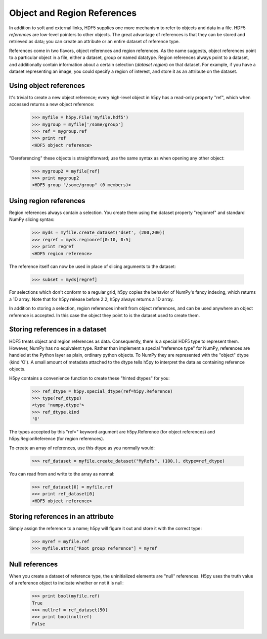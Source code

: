 .. _refs:

Object and Region References
============================

In addition to soft and external links, HDF5 supplies one more mechanism to
refer to objects and data in a file.  HDF5 *references* are low-level pointers
to other objects.  The great advantage of references is that they can be
stored and retrieved as data; you can create an attribute or an entire dataset
of reference type.

References come in two flavors, object references and region references.
As the name suggests, object references point to a particular object in a file,
either a dataset, group or named datatype.  Region references always point to
a dataset, and additionally contain information about a certain selection
(*dataset region*) on that dataset.  For example, if you have a dataset
representing an image, you could specify a region of interest, and store it
as an attribute on the dataset.


.. _refs_object:

Using object references
-----------------------

It's trivial to create a new object reference; every high-level object
in h5py has a read-only property "ref", which when accessed returns a new
object reference:

    >>> myfile = h5py.File('myfile.hdf5')
    >>> mygroup = myfile['/some/group']
    >>> ref = mygroup.ref
    >>> print ref
    <HDF5 object reference>

"Dereferencing" these objects is straightforward; use the same syntax as when
opening any other object:

    >>> mygroup2 = myfile[ref]
    >>> print mygroup2
    <HDF5 group "/some/group" (0 members)>

.. _refs_region:

Using region references
-----------------------

Region references always contain a selection.  You create them using the
dataset property "regionref" and standard NumPy slicing syntax:

    >>> myds = myfile.create_dataset('dset', (200,200))
    >>> regref = myds.regionref[0:10, 0:5]
    >>> print regref
    <HDF5 region reference>

The reference itself can now be used in place of slicing arguments to the
dataset:

    >>> subset = myds[regref]

For selections which don't conform to a regular grid, h5py copies the behavior
of NumPy's fancy indexing, which returns a 1D array. Note that for h5py release
before 2.2, h5py always returns a 1D array.

In addition to storing a selection, region references inherit from object
references, and can be used anywhere an object reference is accepted.  In this
case the object they point to is the dataset used to create them.

Storing references in a dataset
-------------------------------

HDF5 treats object and region references as data.  Consequently, there is a
special HDF5 type to represent them.  However, NumPy has no equivalent type.
Rather than implement a special "reference type" for NumPy, references are
handled at the Python layer as plain, ordinary python objects.  To NumPy they
are represented with the "object" dtype (kind 'O').  A small amount of
metadata attached to the dtype tells h5py to interpret the data as containing
reference objects.

H5py contains a convenience function to create these "hinted dtypes" for you:

    >>> ref_dtype = h5py.special_dtype(ref=h5py.Reference)
    >>> type(ref_dtype)
    <type 'numpy.dtype'>
    >>> ref_dtype.kind
    'O'

The types accepted by this "ref=" keyword argument are h5py.Reference (for
object references) and h5py.RegionReference (for region references).

To create an array of references, use this dtype as you normally would:

    >>> ref_dataset = myfile.create_dataset("MyRefs", (100,), dtype=ref_dtype)

You can read from and write to the array as normal:

    >>> ref_dataset[0] = myfile.ref
    >>> print ref_dataset[0]
    <HDF5 object reference>

Storing references in an attribute
----------------------------------

Simply assign the reference to a name; h5py will figure it out and store it
with the correct type:

    >>> myref = myfile.ref
    >>> myfile.attrs["Root group reference"] = myref

Null references
---------------

When you create a dataset of reference type, the uninitialized elements are
"null" references.  H5py uses the truth value of a reference object to
indicate whether or not it is null:

    >>> print bool(myfile.ref)
    True
    >>> nullref = ref_dataset[50]
    >>> print bool(nullref)
    False

